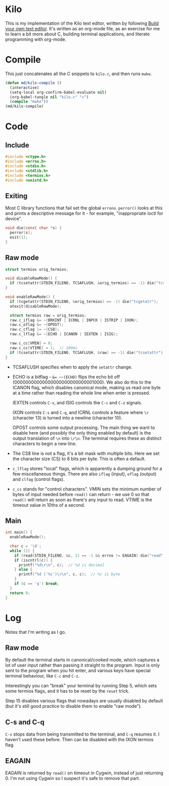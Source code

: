 * Kilo

This is my implementation of the Kilo text editor, written by following [[https://viewsourcecode.org/snaptoken/kilo/index.html][Build
your own text editor]]. It's written as an org-mode file, as an exercise for me to
learn a bit more about C, building terminal applications, and literate
programming with org-mode.

* Compile

This just concatenates all the C snippets to ~kilo.c~, and then runs ~make~.

#+begin_src emacs-lisp :results silent
    (defun md/kilo-compile ()
      (interactive)
      (setq-local org-confirm-babel-evaluate nil)
      (org-babel-tangle nil "kilo.c" "c")
      (compile "make"))
    (md/kilo-compile)
#+end_src

* Code

** Include

#+begin_src c
  #include <ctype.h>
  #include <errno.h>
  #include <stdio.h>
  #include <stdlib.h>
  #include <termios.h>
  #include <unistd.h>
#+end_src

** Exiting

Most C library functions that fail set the global ~errono~. ~perror()~ looks at this
and prints a descriptive message for it - for example, "inappropriate ioctl for
device".

#+begin_src c
void die(const char *s) {
  perror(s);
  exit(1);
}
#+end_src

** Raw mode

#+begin_src c
  struct termios orig_termios;

  void disableRawMode() {
    if (tcsetattr(STDIN_FILENO, TCSAFLUSH, &orig_termios) == -1) die("tcsetattr");
  }

  void enableRawMode() {
    if (tcgetattr(STDIN_FILENO, &orig_termios) == -1) die("tcgetatr");
    atexit(disableRawMode);

    struct termios raw = orig_termios;
    raw.c_iflag &= ~(BRKINT | ICRNL | INPCK | ISTRIP | IXON);
    raw.c_oflag &= ~(OPOST);
    raw.c_cflag |= ~(CS8);
    raw.c_lflag &= ~(ECHO | ICANON | IEXTEN | ISIG);

    raw.c_cc[VMIN] = 0;
    raw.c_cc[VTIME] = 1;  // 100ms
    if (tcsetattr(STDIN_FILENO, TCSAFLUSH, &raw) == -1) die("tcsetattr");
  }
#+end_src

- TCSAFLUSH specifies when to apply the ~setattr~ change.

- ECHO is a bitflag - ~&= ~~(ECHO)~ flips the echo bit off
  (00000000000000000000000000001000). We also do this to the ICANON flag, which
  disables canonical mode, making us read one byte at a time rather than reading
  the whole line when enter is pressed.

  IEXTEN controls ~C-v~, and ISIG controls the ~C-c~ and ~C-z~ signals.

  IXON controls ~C-s~ and ~C-q~, and ICRNL controls a feature where ~\r~
  (character 13) is turned into a newline (character 10).

  OPOST controls some output processing. The main thing we want to disable here
  (and possibly the only thing enabled by default) is the output translation of
  ~\n~ into ~\r\n~. The terminal requires these as distinct characters to begin a
  new line.

- The CS8 line is not a flag, it's a bit mask with multiple bits. Here we set
  the character size (CS) to 8 bits per byte. This is often a default.

- ~c_lflag~ stores "local" flags, which is apparently a dumping ground for a few
  miscellaneous things. There are also ~iflag~ (input), ~oflag~ (output) and ~clfag~
  (control flags).

- ~c_cc~ stands for "control characters". VMIN sets the minimum number of bytes of
  input needed before ~read()~ can return - we use 0 so that ~read()~ will return as
  soon as there's any input to read. VTIME is the timeout value in 10ths of a second.

** Main

#+begin_src c
  int main() {
    enableRawMode();

    char c = '\0';
    while (1) {
      if (read(STDIN_FILENO, &c, 1) == -1 && errno != EAGAIN) die("read");
      if (iscntrl(c)) {
        printf("%d\r\n", c);  // %d is decimal
      } else {
        printf("%d ('%c')\r\n", c, c);  // %c is byte
      }
      if (c == 'q') break;
    }
    return 0;
  }
#+end_src


* Log

Notes that I'm writing as I go.


** Raw mode

By default the terminal starts in canonical/cooked mode, which captures a lot of
user input rather than passing it straight to the program. Input is only sent to
the program when you hit enter, and various keys have special terminal
behaviour, like ~C-c~ and ~C-z~.

Interestingly you can "break" your terminal by running Step 5, which sets some
termios flags, and it has to be reset by the ~reset~ trick.

Step 15 disables various flags that nowadays are usually disabled by default
(but it's still good practice to disable them to enable "raw mode").


** C-s and C-q

~C-s~ stops data from being transmitted to the terminal, and ~C-q~ resumes it. I
haven't used these before. Then can be disabled with the IXON termios flag.

** EAGAIN

EAGAIN is returned by ~read()~ on timeout in Cygwin, instead of just
returning 0. I'm not using Cygwin so I suspect it's safe to remove that part.

